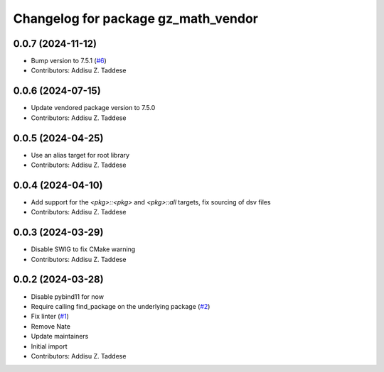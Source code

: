 ^^^^^^^^^^^^^^^^^^^^^^^^^^^^^^^^^^^^
Changelog for package gz_math_vendor
^^^^^^^^^^^^^^^^^^^^^^^^^^^^^^^^^^^^

0.0.7 (2024-11-12)
------------------
* Bump version to 7.5.1 (`#6 <https://github.com/gazebo-release/gz_math_vendor/issues/6>`_)
* Contributors: Addisu Z. Taddese

0.0.6 (2024-07-15)
------------------
* Update vendored package version to 7.5.0
* Contributors: Addisu Z. Taddese

0.0.5 (2024-04-25)
------------------
* Use an alias target for root library
* Contributors: Addisu Z. Taddese

0.0.4 (2024-04-10)
------------------
* Add support for the `<pkg>::<pkg>` and `<pkg>::all` targets, fix sourcing of dsv files
* Contributors: Addisu Z. Taddese

0.0.3 (2024-03-29)
------------------
* Disable SWIG to fix CMake warning
* Contributors: Addisu Z. Taddese

0.0.2 (2024-03-28)
------------------
* Disable pybind11 for now
* Require calling find_package on the underlying package (`#2 <https://github.com/gazebo-release/gz_math_vendor/issues/2>`_)
* Fix linter (`#1 <https://github.com/gazebo-release/gz_math_vendor/issues/1>`_)
* Remove Nate
* Update maintainers
* Initial import
* Contributors: Addisu Z. Taddese

